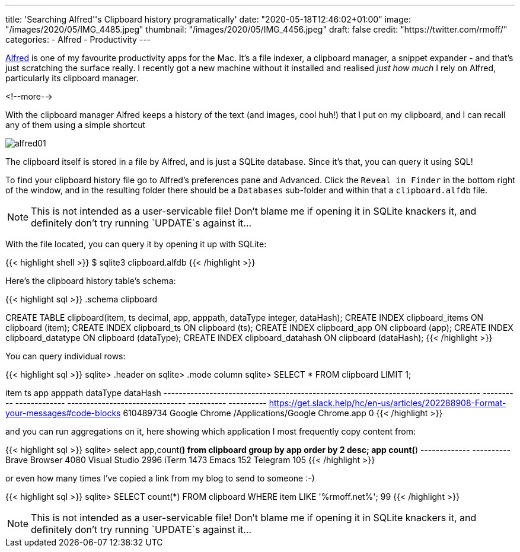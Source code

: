 ---
title: 'Searching Alfred''s Clipboard history programatically'
date: "2020-05-18T12:46:02+01:00"
image: "/images/2020/05/IMG_4485.jpeg"
thumbnail: "/images/2020/05/IMG_4456.jpeg"
draft: false
credit: "https://twitter.com/rmoff/"
categories:
- Alfred
- Productivity
---

https://www.alfredapp.com/[Alfred] is one of my favourite productivity apps for the Mac. It's a file indexer, a clipboard manager, a snippet expander - and that's just scratching the surface really. I recently got a new machine without it installed and realised _just how much_ I rely on Alfred, particularly its clipboard manager. 

<!--more-->

With the clipboard manager Alfred keeps a history of the text (and images, cool huh!) that I put on my clipboard, and I can recall any of them using a simple shortcut

image::/images/2020/05/alfred01.png[]

The clipboard itself is stored in a file by Alfred, and is just a SQLite database. Since it's that, you can query it using SQL!

To find your clipboard history file go to Alfred's preferences pane and Advanced. Click the `Reveal in Finder` in the bottom right of the window, and in the resulting folder there should be a `Databases` sub-folder and within that a `clipboard.alfdb` file. 

NOTE: This is not intended as a user-servicable file! Don't blame me if opening it in SQLite knackers it, and definitely don't try running `UPDATE`s against it…

With the file located, you can query it by opening it up with SQLite: 

{{< highlight shell >}}
$ sqlite3 clipboard.alfdb
{{< /highlight >}}

Here's the clipboard history table's schema: 

{{< highlight sql >}}
.schema clipboard

CREATE TABLE clipboard(item, ts decimal, app, apppath, dataType integer, dataHash);
CREATE INDEX clipboard_items ON clipboard (item);
CREATE INDEX clipboard_ts ON clipboard (ts);
CREATE INDEX clipboard_app ON clipboard (app);
CREATE INDEX clipboard_datatype ON clipboard (dataType);
CREATE INDEX clipboard_datahash ON clipboard (dataHash);
{{< /highlight >}}

You can query individual rows: 

{{< highlight sql >}}
sqlite> .header on
sqlite> .mode column
sqlite> SELECT * FROM clipboard LIMIT 1;

item                                                                                 ts          app            apppath                          dataType    dataHash
-----------------------------------------------------------------------------------  ----------  -------------  -------------------------------  ----------  ----------
https://get.slack.help/hc/en-us/articles/202288908-Format-your-messages#code-blocks  610489734   Google Chrome  /Applications/Google Chrome.app  0
{{< /highlight >}}

and you can run aggregations on it, here showing which application I most frequently copy content from: 

{{< highlight sql >}}
sqlite> select app,count(*) from clipboard group by app order by 2 desc;
app            count(*)
-------------  ----------
Brave Browser  4080
Visual Studio  2996
iTerm          1473
Emacs          152
Telegram       105
{{< /highlight >}}

or even how many times I've copied a link from my blog to send to someone :-)

{{< highlight sql >}}
sqlite> SELECT count(*) FROM clipboard WHERE item LIKE '%rmoff.net%';
99
{{< /highlight >}}

NOTE: This is not intended as a user-servicable file! Don't blame me if opening it in SQLite knackers it, and definitely don't try running `UPDATE`s against it…
